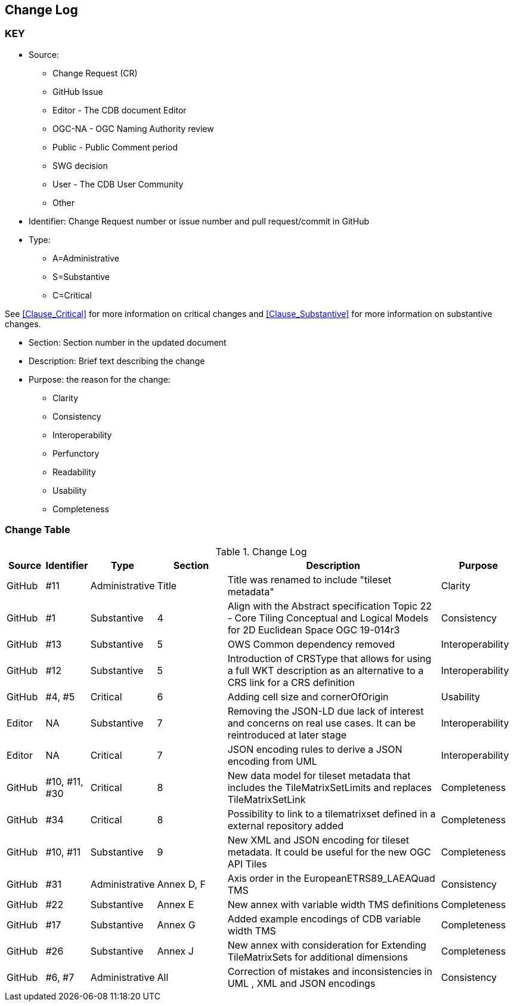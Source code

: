 [[change-log]]
== Change Log

=== KEY

* Source:
** Change Request (CR)
** GitHub Issue
** Editor - The CDB document Editor
** OGC-NA - OGC Naming Authority review
** Public - Public Comment period
** SWG decision
** User - The CDB User Community
** Other

* Identifier: Change Request number or issue number and pull request/commit in GitHub
//if an OGC Change Request, format as follows: URL[Change Request number]
//if a GitHub issue, format as follows: URL[issue number], URL[pull request or commit short identifier]

* Type:
** A=Administrative
** S=Substantive
** C=Critical

See <<Clause_Critical>> for more information on critical changes and
<<Clause_Substantive>> for more information on substantive changes.

* Section: Section number in the updated document
* Description: Brief text describing the change
* Purpose: the reason for the change:
** Clarity
** Consistency
** Interoperability
** Perfunctory
** Readability
** Usability
** Completeness


=== Change Table
[[table_change_log]]
.Change Log
[cols="1a,1a,1a,2a,6a,2a",options="header"]
|=======================================================================
|Source      |Identifier     |Type                 |Section |Description |Purpose
| GitHub | #11 | Administrative | Title | Title was renamed to include "tileset metadata" | Clarity
| GitHub | #1 | Substantive | 4 | Align with the Abstract specification Topic 22 - Core Tiling Conceptual and Logical Models for 2D Euclidean Space OGC 19-014r3 | Consistency
| GitHub | #13 | Substantive | 5 | OWS Common dependency removed | Interoperability
| GitHub | #12 | Substantive | 5 | Introduction of CRSType that allows for using a full WKT description as an alternative to a CRS link for a CRS definition | Interoperability
| GitHub | #4, #5 | Critical | 6 | Adding cell size and cornerOfOrigin | Usability
| Editor | NA | Substantive | 7 | Removing the JSON-LD due lack of interest and concerns on real use cases. It can be reintroduced at later stage | Interoperability
| Editor | NA | Critical | 7 | JSON encoding rules to derive a JSON encoding from UML | Interoperability
| GitHub | #10, #11, #30 | Critical | 8 | New data model for tileset metadata that includes the TileMatrixSetLimits and replaces TileMatrixSetLink | Completeness
| GitHub | #34 | Critical | 8 | Possibility to link to a tilematrixset defined in a external repository added | Completeness
| GitHub | #10, #11 | Substantive | 9 | New XML and JSON encoding for tileset metadata. It could be useful for the new OGC API Tiles | Completeness
| GitHub | #31 | Administrative  | Annex D, F | Axis order in the EuropeanETRS89_LAEAQuad TMS | Consistency
| GitHub | #22 | Substantive | Annex E | New annex with variable width TMS definitions | Completeness
| GitHub | #17 | Substantive | Annex G | Added example encodings of CDB variable width TMS | Completeness
| GitHub | #26 | Substantive | Annex J | New annex with consideration for Extending TileMatrixSets for additional dimensions | Completeness
| GitHub | #6, #7 | Administrative | All | Correction of mistakes and inconsistencies in UML , XML and JSON encodings | Consistency
|=======================================================================
